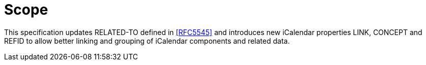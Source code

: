 [abstract]
= Scope

This specification updates RELATED-TO defined in <<RFC5545>> and
introduces new iCalendar properties LINK, CONCEPT and REFID to allow 
better linking and grouping of iCalendar components and related data.
   
// No references allowed in the Abstract

